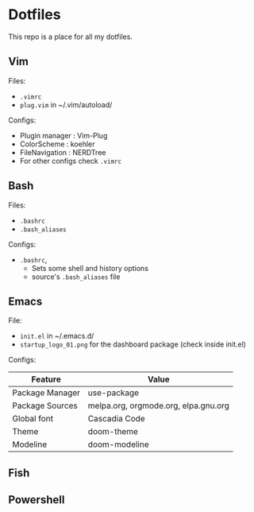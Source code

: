 * Dotfiles
 This repo is a place for all my dotfiles.

** Vim
Files:
- ~.vimrc~
- ~plug.vim~ in ~/.vim/autoload/

Configs:
- Plugin manager : Vim-Plug
- ColorScheme    : koehler
- FileNavigation : NERDTree
- For other configs check ~.vimrc~

** Bash
Files:
- ~.bashrc~
- ~.bash_aliases~

Configs:
- ~.bashrc~,
  - Sets some shell and history options
  - source's ~.bash_aliases~ file

** Emacs
File:
- ~init.el~ in ~/.emacs.d/
- ~startup_logo_01.png~ for the dashboard package (check inside init.el)

Configs:
|-----------------+--------------------------------------|
| Feature         | Value                                |
|-----------------+--------------------------------------|
| Package Manager | use-package                          |
| Package Sources | melpa.org, orgmode.org, elpa.gnu.org |
| Global font     | Cascadia Code                        |
| Theme           | doom-theme                           |
| Modeline        | doom-modeline                        |
|-----------------+--------------------------------------|

** Fish

** Powershell
